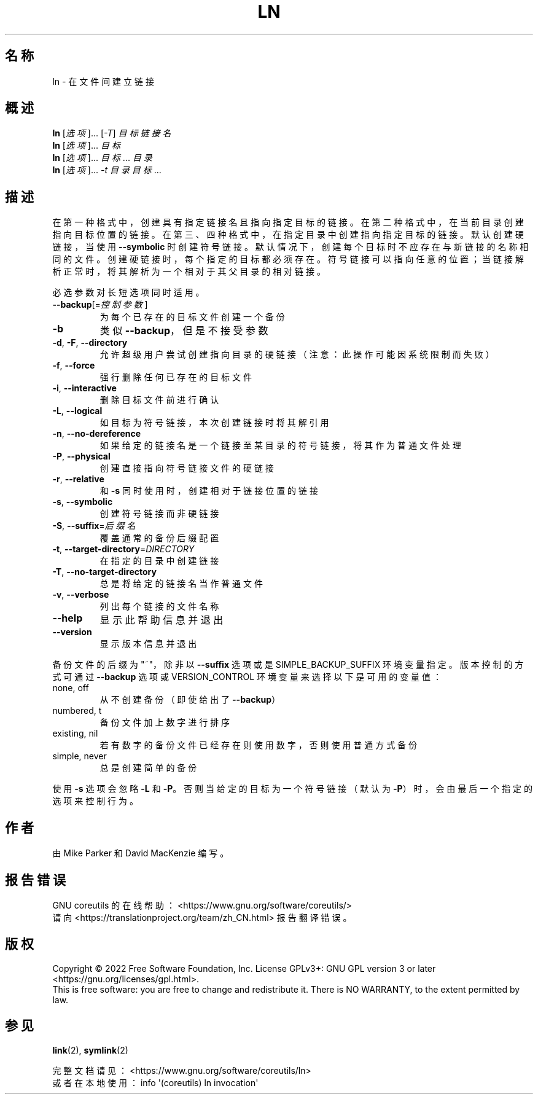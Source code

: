 .\" DO NOT MODIFY THIS FILE!  It was generated by help2man 1.48.5.
.\"*******************************************************************
.\"
.\" This file was generated with po4a. Translate the source file.
.\"
.\"*******************************************************************
.TH LN 1 2022年9月 "GNU coreutils 9.1" 用户命令
.SH 名称
ln \- 在文件间建立链接
.SH 概述
\fBln\fP [\fI\,选项\/\fP]... [\fI\,\-T\/\fP] \fI\,目标 链接名\/\fP
.br
\fBln\fP [\fI\,选项\/\fP]... \fI\,目标\/\fP
.br
\fBln\fP [\fI\,选项\/\fP]... \fI\,目标\/\fP... \fI\,目录\/\fP
.br
\fBln\fP [\fI\,选项\/\fP]... \fI\,\-t 目录 目标\/\fP...
.SH 描述
.\" Add any additional description here
.PP
在第一种格式中，创建具有指定链接名且指向指定目标的链接。在第二种格式中，在当前目录创建指向目标位置的链接。在第三、四种格式中，在指定目录中创建指向指定目标的链接。默认创建硬链接，当使用
\fB\-\-symbolic\fP
时创建符号链接。默认情况下，创建每个目标时不应存在与新链接的名称相同的文件。创建硬链接时，每个指定的目标都必须存在。符号链接可以指向任意的位置；当链接解析正常时，将其解析为一个相对于其父目录的相对链接。
.PP
必选参数对长短选项同时适用。
.TP 
\fB\-\-backup\fP[=\fI\,控制参数\/\fP]
为每个已存在的目标文件创建一个备份
.TP 
\fB\-b\fP
类似 \fB\-\-backup\fP，但是不接受参数
.TP 
\fB\-d\fP, \fB\-F\fP, \fB\-\-directory\fP
允许超级用户尝试创建指向目录的硬链接（注意：此操作可能因系统限制而失败）
.TP 
\fB\-f\fP, \fB\-\-force\fP
强行删除任何已存在的目标文件
.TP 
\fB\-i\fP, \fB\-\-interactive\fP
删除目标文件前进行确认
.TP 
\fB\-L\fP, \fB\-\-logical\fP
如目标为符号链接，本次创建链接时将其解引用
.TP 
\fB\-n\fP, \fB\-\-no\-dereference\fP
如果给定的链接名是一个链接至某目录的符号链接，将其作为普通文件处理
.TP 
\fB\-P\fP, \fB\-\-physical\fP
创建直接指向符号链接文件的硬链接
.TP 
\fB\-r\fP, \fB\-\-relative\fP
和 \fB\-s\fP 同时使用时，创建相对于链接位置的链接
.TP 
\fB\-s\fP, \fB\-\-symbolic\fP
创建符号链接而非硬链接
.TP 
\fB\-S\fP, \fB\-\-suffix\fP=\fI\,后缀名\/\fP
覆盖通常的备份后缀配置
.TP 
\fB\-t\fP, \fB\-\-target\-directory\fP=\fI\,DIRECTORY\/\fP
在指定的目录中创建链接
.TP 
\fB\-T\fP, \fB\-\-no\-target\-directory\fP
总是将给定的链接名当作普通文件
.TP 
\fB\-v\fP, \fB\-\-verbose\fP
列出每个链接的文件名称
.TP 
\fB\-\-help\fP
显示此帮助信息并退出
.TP 
\fB\-\-version\fP
显示版本信息并退出
.PP
备份文件的后缀为"~"，除非以 \fB\-\-suffix\fP 选项或是SIMPLE_BACKUP_SUFFIX
环境变量指定。版本控制的方式可通过\fB\-\-backup\fP 选项或 VERSION_CONTROL 环境变量来选择以下是可用的变量值：
.TP 
none, off
从不创建备份（即使给出了 \fB\-\-backup\fP）
.TP 
numbered, t
备份文件加上数字进行排序
.TP 
existing, nil
若有数字的备份文件已经存在则使用数字，否则使用普通方式备份
.TP 
simple, never
总是创建简单的备份
.PP
使用 \fB\-s\fP 选项会忽略 \fB\-L\fP 和 \fB\-P\fP。否则当给定的目标为一个符号链接（默认为 \fB\-P\fP）时，会由最后一个指定的选项来控制行为。
.SH 作者
由 Mike Parker 和 David MacKenzie 编写。
.SH 报告错误
GNU coreutils 的在线帮助： <https://www.gnu.org/software/coreutils/>
.br
请向 <https://translationproject.org/team/zh_CN.html> 报告翻译错误。
.SH 版权
Copyright \(co 2022 Free Software Foundation, Inc.  License GPLv3+: GNU GPL
version 3 or later <https://gnu.org/licenses/gpl.html>.
.br
This is free software: you are free to change and redistribute it.  There is
NO WARRANTY, to the extent permitted by law.
.SH 参见
\fBlink\fP(2), \fBsymlink\fP(2)
.PP
.br
完整文档请见：<https://www.gnu.org/software/coreutils/ln>
.br
或者在本地使用： info \(aq(coreutils) ln invocation\(aq
